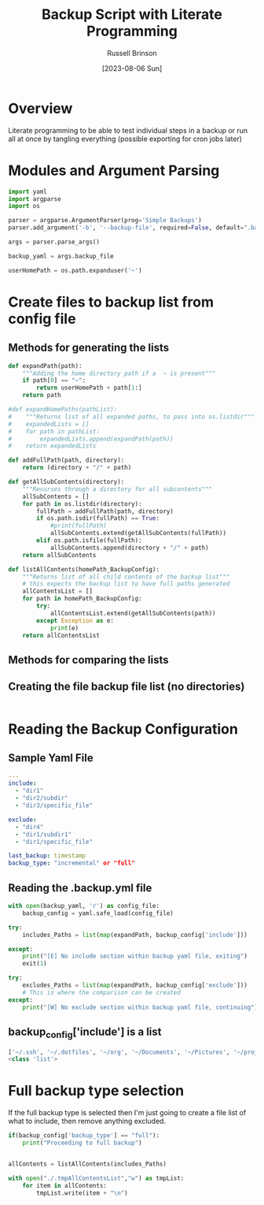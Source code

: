 #+TITLE: Backup Script with Literate Programming
#+AUTHOR: Russell Brinson
#+DATE: [2023-08-06 Sun]

* Overview

Literate programming to be able to test individual steps in a backup or run all at once by tangling everything (possible exporting for cron jobs later)

* Modules and Argument Parsing

#+BEGIN_SRC python :tangle yes
import yaml
import argparse
import os

parser = argparse.ArgumentParser(prog='Simple Backups')
parser.add_argument('-b', '--backup-file', required=False, default=".backups.yml")

args = parser.parse_args()

backup_yaml = args.backup_file

userHomePath = os.path.expanduser('~')
#+END_SRC

* Create files to backup list from config file

** Methods for generating the lists
#+BEGIN_SRC python :tangle yes
def expandPath(path):
    """Adding the home directory path if a  ~ is present"""
    if path[0] == "~":
        return userHomePath + path[1:]
    return path

#def expandHomePaths(pathList):
#    """Returns list of all expanded paths, to pass into os.listdir"""
#    expandedLists = []
#    for path in pathList:
#        expandedLists.append(expandPath(path))
#    return expandedLists

def addFullPath(path, directory):
    return (directory + "/" + path)
          
def getAllSubContents(directory):
    """Recurses through a directory for all subcontents"""
    allSubContents = []
    for path in os.listdir(directory):
        fullPath = addFullPath(path, directory)
        if os.path.isdir(fullPath) == True:
            #print(fullPath)
            allSubContents.extend(getAllSubContents(fullPath))
        elif os.path.isfile(fullPath):
            allSubContents.append(directory + "/" + path)
    return allSubContents

def listAllContents(homePath_BackupConfig):
    """Returns list of all child contents of the backup list"""
    # this expects the backup list to have full paths generated
    allContentsList = []
    for path in homePath_BackupConfig:         
        try:
            allContentsList.extend(getAllSubContents(path))
        except Exception as e:
            print(e)
    return allContentsList

#+END_SRC

** Methods for comparing the lists

** Creating the file backup file list (no directories)

#+BEGIN_SRC python :tangle yes

#+END_SRC



* Reading the Backup Configuration

** Sample Yaml File
#+BEGIN_SRC yaml
---
include:
  - "dir1"
  - "dir2/subdir"
  - "dir3/specific_file"

exclude:
  - "dir4"
  - "dir1/subdir1"
  - "dir1/specific_file"

last_backup: timestamp
backup_type: "incremental" or "full"
#+END_SRC

** Reading the .backup.yml file
#+BEGIN_SRC python :tangle yes
with open(backup_yaml, 'r') as config_file:
    backup_config = yaml.safe_load(config_file)

try:
    includes_Paths = list(map(expandPath, backup_config['include']))

except:
    print("[E] No include section within backup yaml file, exiting")
    exit(1)

try:
    excludes_Paths = list(map(expandPath, backup_config['exclude']))
    # This is where the comparison can be created
except:
    print("[W] No exclude section within backup yaml file, continuing")
#+END_SRC

** backup_config['include'] is a list
#+BEGIN_SRC python :tangle no
['~/.ssh', '~/.dotfiles', '~/org', '~/Documents', '~/Pictures', '~/projects']
<class 'list'>
#+END_SRC


* Full backup type selection
If the full backup type is selected then I'm just going to create a file list of what to include, then remove anything excluded.

#+BEGIN_SRC python :tangle yes
if(backup_config['backup_type'] == "full"):
    print("Proceeding to full backup")


allContents = listAllContents(includes_Paths)

with open("./.tmpAllContentsList","w") as tmpList:
    for item in allContents:
        tmpList.write(item + "\n")

#+END_SRC
